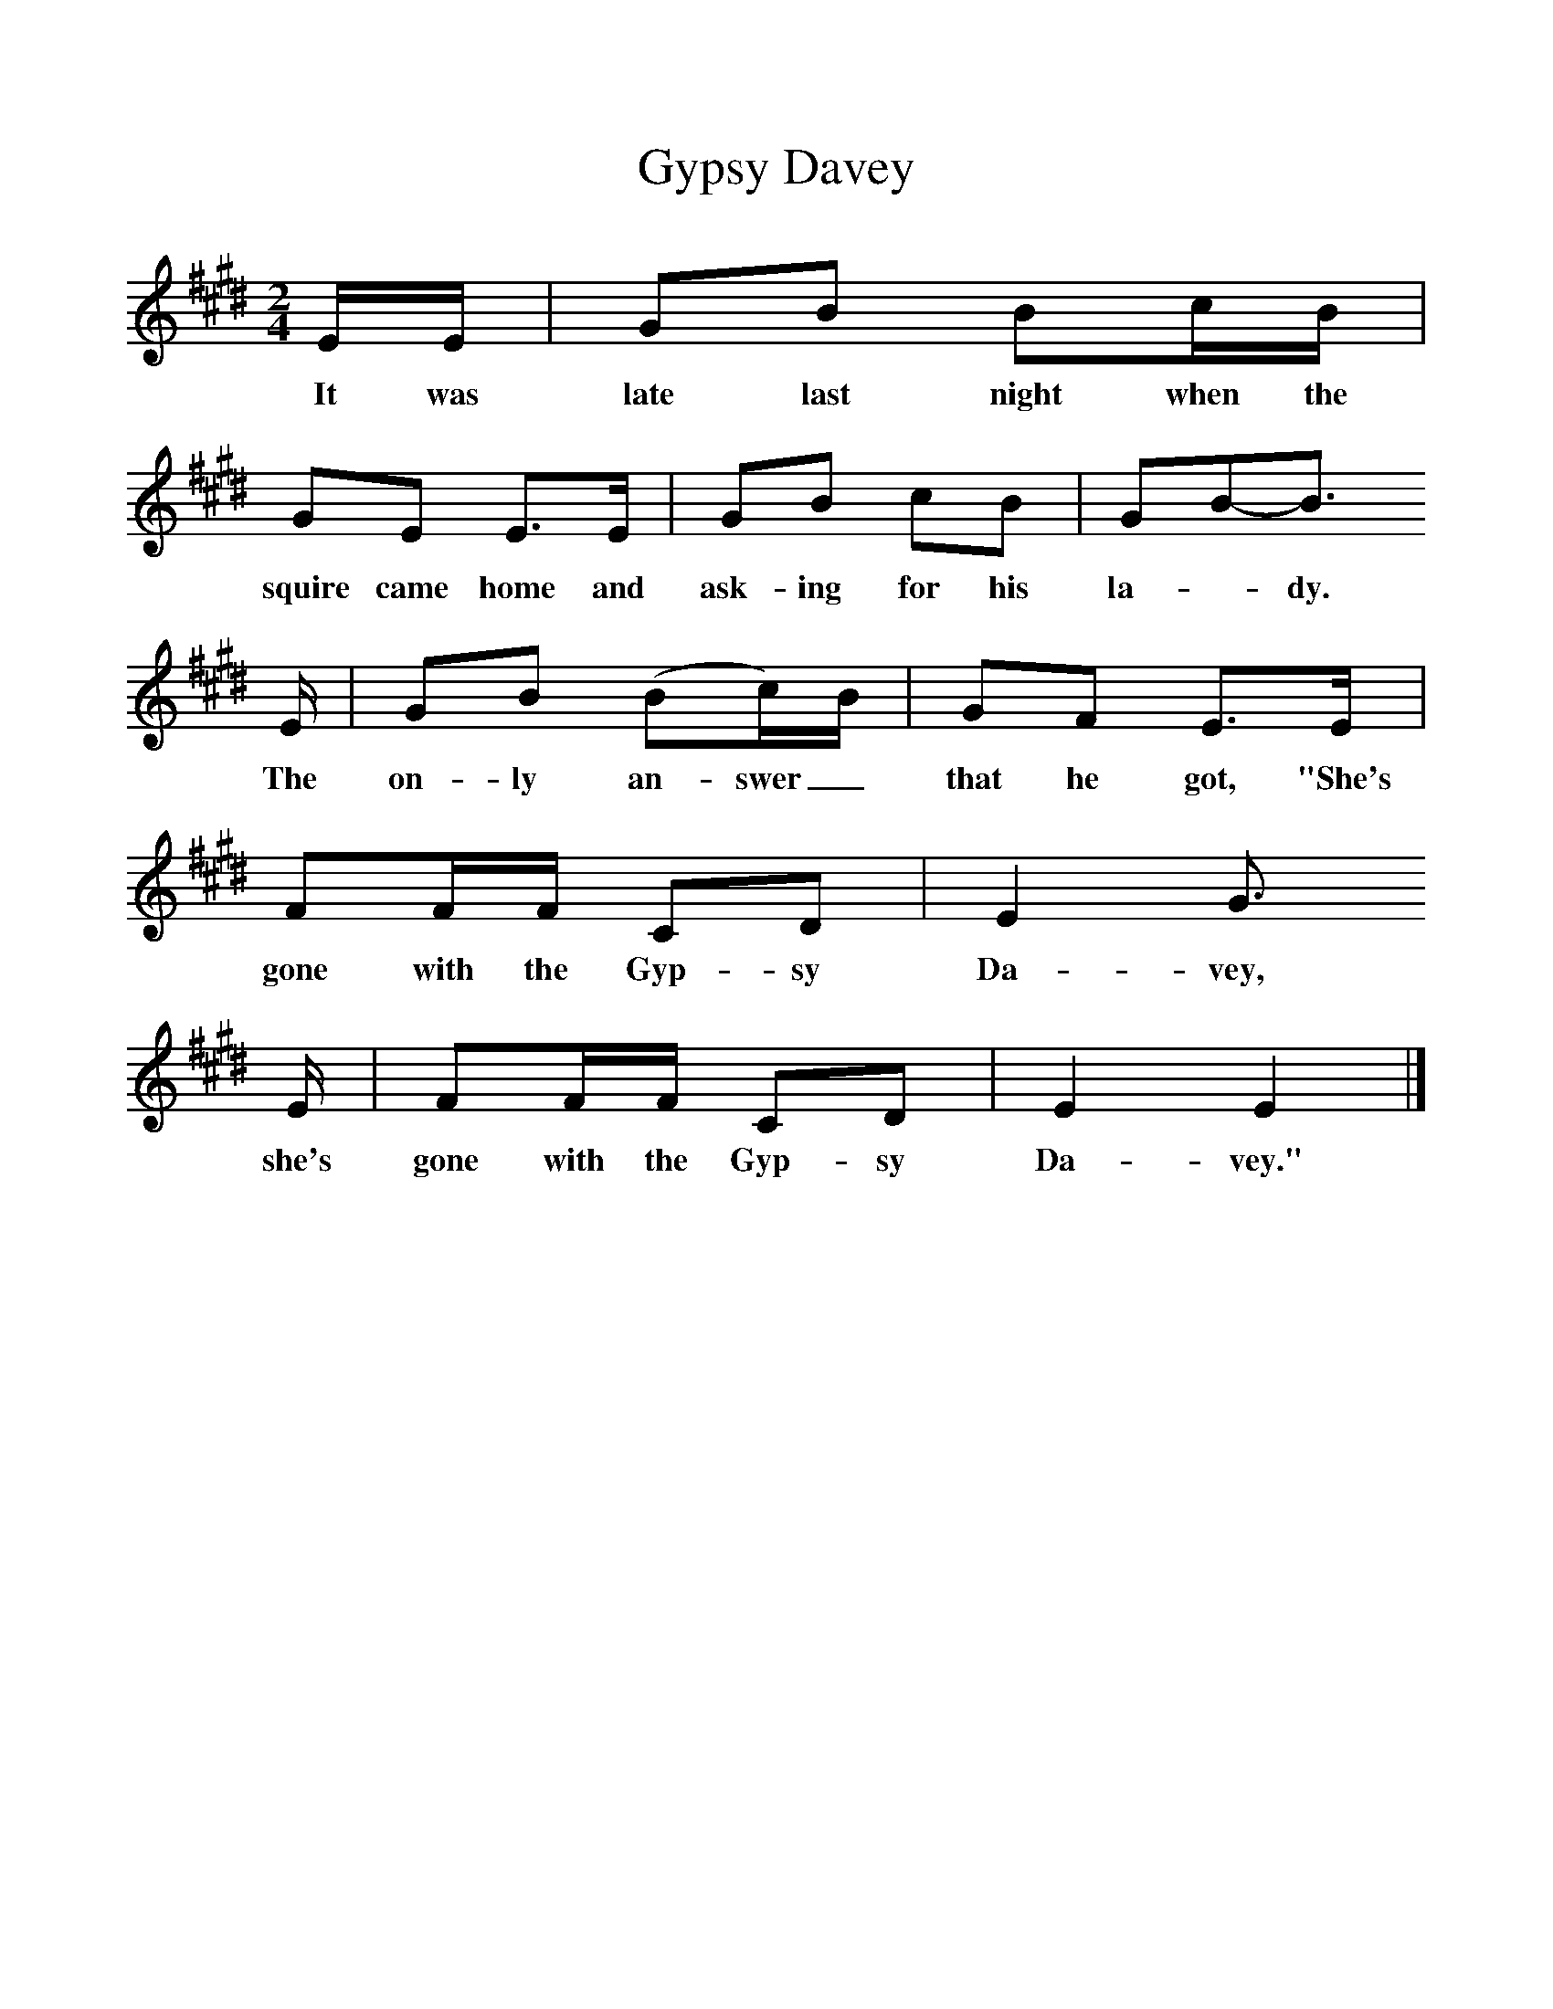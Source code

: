 %%scale 1
X:1     %Music
T:Gypsy Davey
B:Singing Together, Spring 1972, BBC Publications
F:http://www.folkinfo.org/songs
M:2/4     %Meter
L:1/16     %
K:E
EE |G2B2 B2cB |G2E2 E3E |G2B2 c2B2 | G2B2-B3
w:It was late last night when the squire came home and ask-ing for his la-_dy.
E |G2B2 (B2c)B |G2F2 E3E |F2FF C2D2 | E4 G3
w: The on-ly an-swer_ that he got, "She's gone with the Gyp-sy Da-vey, 
E |F2FF C2D2 |E4 E4 |]
w:she's gone with the Gyp-sy Da-vey."